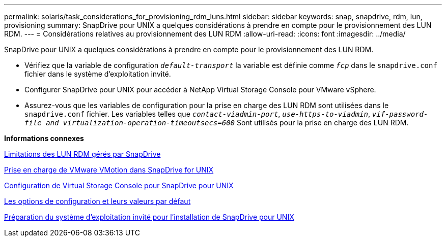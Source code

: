 ---
permalink: solaris/task_considerations_for_provisioning_rdm_luns.html 
sidebar: sidebar 
keywords: snap, snapdrive, rdm, lun, provisioning 
summary: SnapDrive pour UNIX a quelques considérations à prendre en compte pour le provisionnement des LUN RDM. 
---
= Considérations relatives au provisionnement des LUN RDM
:allow-uri-read: 
:icons: font
:imagesdir: ../media/


[role="lead"]
SnapDrive pour UNIX a quelques considérations à prendre en compte pour le provisionnement des LUN RDM.

* Vérifiez que la variable de configuration `_default-transport_` la variable est définie comme `_fcp_` dans le `snapdrive.conf` fichier dans le système d'exploitation invité.
* Configurer SnapDrive pour UNIX pour accéder à NetApp Virtual Storage Console pour VMware vSphere.
* Assurez-vous que les variables de configuration pour la prise en charge des LUN RDM sont utilisées dans le `snapdrive.conf` fichier. Les variables telles que `_contact-viadmin-port_`, `_use-https-to-viadmin_`, `_vif-password-file and virtualization-operation-timeoutsecs=600_` Sont utilisés pour la prise en charge des LUN RDM.


*Informations connexes*

xref:concept_limitations_of_rdm_luns_managed_by_snapdrive.adoc[Limitations des LUN RDM gérés par SnapDrive]

xref:concept_storage_provisioning_for_rdm_luns.adoc[Prise en charge de VMware VMotion dans SnapDrive for UNIX]

xref:task_configuring_virtual_storage_console_in_snapdrive_for_unix.adoc[Configuration de Virtual Storage Console pour SnapDrive pour UNIX]

xref:concept_configuration_options_and_their_default_values.adoc[Les options de configuration et leurs valeurs par défaut]

xref:concept_guest_os_preparation_for_installing_sdu.adoc[Préparation du système d'exploitation invité pour l'installation de SnapDrive pour UNIX]
